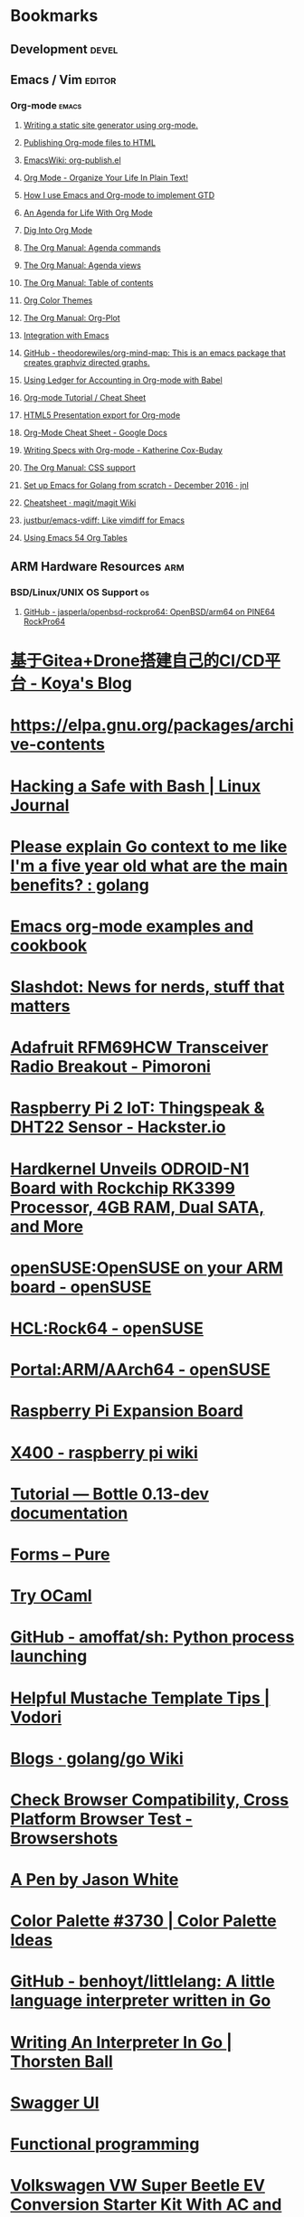 * Bookmarks
** Development                                                        :devel:
** Emacs / Vim                                                       :editor:
*** Org-mode                                                          :emacs:
**** [[https://justin.abrah.ms/emacs/orgmode_static_site_generator.html][Writing a static site generator using org-mode.]]
**** [[https://orgmode.org/worg/org-tutorials/org-publish-html-tutorial.html][Publishing Org-mode files to HTML]]
**** [[https://www.emacswiki.org/emacs/org-publish.el][EmacsWiki: org-publish.el]]
**** [[http://doc.norang.ca/org-mode.html][Org Mode - Organize Your Life In Plain Text!]]
**** [[http://members.optusnet.com.au/~charles57/GTD/gtd_workflow.html][How I use Emacs and Org-mode to implement GTD]]
**** [[https://blog.aaronbieber.com/2016/09/24/an-agenda-for-life-with-org-mode.html][An Agenda for Life With Org Mode]]
**** [[https://blog.aaronbieber.com/2016/01/30/dig-into-org-mode.html][Dig Into Org Mode]]
**** [[https://orgmode.org/manual/Agenda-commands.html][The Org Manual: Agenda commands]]
**** [[https://orgmode.org/manual/Agenda-views.html][The Org Manual: Agenda views]]
**** [[https://orgmode.org/manual/Table-of-contents.html][The Org Manual: Table of contents]]
**** [[https://orgmode.org/worg/org-color-themes.html][Org Color Themes]]
**** [[https://orgmode.org/manual/Org_002dPlot.html#Org_002dPlot][The Org Manual: Org-Plot]]
**** [[http://plantuml.com/emacs][Integration with Emacs]]
**** [[https://github.com/theodorewiles/org-mind-map][GitHub - theodorewiles/org-mind-map: This is an emacs package that creates graphviz directed graphs.]]
**** [[http://orgmode.org/worg/org-contrib/babel/languages/ob-doc-ledger.html][Using Ledger for Accounting in Org-mode with Babel]]
**** [[https://emacsclub.github.io/html/org_tutorial.html][Org-mode Tutorial / Cheat Sheet]]
**** [[https://gist.github.com/kinjo/509761][HTML5 Presentation export for Org-mode]]
**** [[https://docs.google.com/document/d/1Bn4z06zaCPs_Of-PZZ3HScz3fcdC3X2zoAU5VCuhO_Y/edit?hl=en#!][Org-Mode Cheat Sheet - Google Docs]]
**** [[http://katherine.cox-buday.com/blog/2015/03/14/writing-specs-with-org-mode/][Writing Specs with Org-mode - Katherine Cox-Buday]]
**** [[http://orgmode.org/manual/CSS-support.html#CSS-support][The Org Manual: CSS support]]
**** [[https://johnsogg.github.io/emacs-golang][Set up Emacs for Golang from scratch - December 2016 · jnl]]
**** [[https://github.com/magit/magit/wiki/Cheatsheet][Cheatsheet · magit/magit Wiki]]
**** [[https://github.com/justbur/emacs-vdiff][justbur/emacs-vdiff: Like vimdiff for Emacs]]
**** [[https://cestlaz.github.io/post/using-emacs-54-org-tables/][Using Emacs 54 Org Tables]]

** ARM Hardware Resources                                               :arm:
*** BSD/Linux/UNIX OS Support                                            :os:
**** [[https://github.com/jasperla/openbsd-rockpro64][GitHub - jasperla/openbsd-rockpro64: OpenBSD/arm64 on PINE64 RockPro64]]

* [[https://blog.marryto.me/drone-ci-build/][基于Gitea+Drone搭建自己的CI/CD平台 - Koya's Blog]]
* [[https://elpa.gnu.org/packages/archive-contents][https://elpa.gnu.org/packages/archive-contents]]
* [[https://www.linuxjournal.com/content/hacking-safe-bash][Hacking a Safe with Bash | Linux Journal]]
* [[https://www.reddit.com/r/golang/comments/afuh8f/please_explain_go_context_to_me_like_im_a_five/][Please explain Go context to me like I'm a five year old what are the main benefits? : golang]]
* [[https://home.fnal.gov/~neilsen/notebook/orgExamples/org-examples.html][Emacs org-mode examples and cookbook]]
* [[https://slashdot.org/][Slashdot: News for nerds, stuff that matters]]
* [[https://shop.pimoroni.com/collections/adafruit-uk-distributor/products/adafruit-rfm69hcw-transceiver-radio-breakout][Adafruit RFM69HCW Transceiver Radio Breakout - Pimoroni]]
* [[https://www.hackster.io/adamgarbo/raspberry-pi-2-iot-thingspeak-dht22-sensor-b208f4][Raspberry Pi 2 IoT: Thingspeak & DHT22 Sensor - Hackster.io]]
* [[https://www.cnx-software.com/2018/02/06/hardkernel-unveils-odroid-n1-board-with-rockchip-rk3399-processor-4gb-ram-dual-sata-and-more/][Hardkernel Unveils ODROID-N1 Board with Rockchip RK3399 Processor, 4GB RAM, Dual SATA, and More]]
* [[https://en.opensuse.org/openSUSE:OpenSUSE_on_your_ARM_board][openSUSE:OpenSUSE on your ARM board - openSUSE]]
* [[https://en.opensuse.org/HCL:Rock64][HCL:Rock64 - openSUSE]]
* [[https://en.opensuse.org/Portal:ARM/AArch64][Portal:ARM/AArch64 - openSUSE]]
* [[http://www.suptronics.com/Xseries/x400.html][Raspberry Pi Expansion Board]]
* [[http://www.raspberrypiwiki.com/index.php/X400][X400 - raspberry pi wiki]]
* [[http://bottlepy.org/docs/dev/tutorial.html#generating-content][Tutorial — Bottle 0.13-dev documentation]]
* [[https://purecss.io/forms/][Forms – Pure]]
* [[https://try.ocamlpro.com/][Try OCaml]]
* [[https://github.com/amoffat/sh/][GitHub - amoffat/sh: Python process launching]]
* [[https://www.vodori.com/helpful-mustache-template-tips/][Helpful Mustache Template Tips | Vodori]]
* [[https://github.com/golang/go/wiki/Blogs][Blogs · golang/go Wiki]]
* [[http://browsershots.org/][Check Browser Compatibility, Cross Platform Browser Test - Browsershots]]
* [[https://codepen.io/qbert/pen/mXjjKr][A Pen by Jason White]]
* [[http://colorpalettes.net/color-palette-3730/][Color Palette #3730 | Color Palette Ideas]]
* [[https://github.com/benhoyt/littlelang][GitHub - benhoyt/littlelang: A little language interpreter written in Go]]
* [[https://interpreterbook.com/][Writing An Interpreter In Go | Thorsten Ball]]
* [[https://api.starbucks.net/vac/api/v1/ui/#/Servers/search_servers_get][Swagger UI]]
* [[http://alexott.net/en/fp/][Functional programming]]
* [[http://www.evwest.com/catalog/product_info.php?cPath=40&products_id=218][Volkswagen VW Super Beetle EV Conversion Starter Kit With AC and Brake Regen 1971-1979, EV West - Electric Vehicle Parts, Components, EVSE Charging Stations, Electric Car Conversion Kits]]
* [[https://github.com/ampedandwired/bottle-swagger][GitHub - ampedandwired/bottle-swagger: A Bottle plugin for Swagger REST APIs]]
* [[https://github.com/vmware/harbor/blob/master/docs/user_guide.md][harbor/user_guide.md at master · vmware/harbor · GitHub]]
* [[https://github.com/estesp/manifest-tool][GitHub - estesp/manifest-tool: Manifest tool for manifest list object creation/query]]
* [[http://192.168.254.2:8080/][ruTorrent v3.8]]
* [[http://192.168.254.2:8081/][Index of /]]
* [[https://docs.traefik.io/user-guide/docker-and-lets-encrypt/][Let's Encrypt & Docker - Træfik]]
* [[https://github.com/viktorbenei/test-gogs-drone-with-docker-compose/blob/master/docker-compose.yml][test-gogs-drone-with-docker-compose/docker-compose.yml at master · viktorbenei/test-gogs-drone-with-docker-compose]]
* [[https://hub.docker.com/r/psitrax/powerdns/][psitrax/powerdns - Docker Hub]]
* [[https://hub.docker.com/r/davd/docker-ddns/][davd/docker-ddns - Docker Hub]]
* [[https://github.com/dprandzioch/docker-ddns][dprandzioch/docker-ddns: Easy-to-deploy dynamic DNS with Docker, Go and Bind9]]
* [[https://docs.docker.com/engine/reference/commandline/network/][docker network | Docker Documentation]]
* [[https://docs.docker.com/compose/compose-file/compose-file-v2/#weight_device][Compose file version 2 reference | Docker Documentation]]
* [[https://www.davd.eu/build-your-own-dynamic-dns-in-5-minutes/][Build your own dynamic DNS in 5 minutes]]
* [[https://www.thachmai.info/2015/04/30/running-mongodb-container/][Running MongoDB as a Docker container · Thach Mai]]
* [[http://mgr.fossco.de:8090/dashboard/][Traefik]]
* [[https://zhangda.wordpress.com/2016/02/15/configurations-for-beautifying-emacs-org-mode/][Configurations for beautifying Emacs org mode | Da's recipes on Emacs, IT, and more]]
* [[https://masteringemacs.org/article/introduction-magit-emacs-mode-git][An introduction to Magit, an Emacs mode for Git - Mastering Emacs]]
* [[https://docs.starbucks.net/display/IAAS/VUE+-+Architecture][VUE - Architecture - Infrastructure Development - Starbucks Docs]]
* [[http://ub51080.starbucks.net:5601/app/kibana#/home?_g=()][Kibana]]
* [[https://tyk-dashboard-dev.starbucks.net:4443/][Tyk Dashboard LDAP login]]
* [[https://wiki.archlinux.org/index.php/LVM][systemctl enable]]
* [[https://github.com/gorakhargosh/watchdog/blob/master/src/watchdog/events.py][watchdog/events.py at master · gorakhargosh/watchdog]]
* [[https://code.activestate.com/recipes/users/4179778/][Popular recipes by Mike 'Fuzzy' Partin « ActiveState Code]]
* [[https://docs.saltstack.com/en/latest/topics/cloud/qs.html#salt-cloud-qs][Salt Cloud Quickstart]]
* [[http://www.debian.org/][Debian.org]]
* [[http://www.debian.org/News/][Latest News]]
* [[http://www.debian.org/support][Help]]
* [[https://www.armbian.com/][armbian]]
* [[https://docs.armbian.com/][+documentation]]
* [[https://forum.armbian.com/forum/26-research-guides-tutorials/][+guides]]
* [[https://www.armbian.com/logbook][+news]]
* [[https://www.armbian.com/donate][+donate]]
* [[http://boingboing.net/2015/08/31/wire-cutters-a-wonderfu.html#more-418410][“Wire Cutters,” a wonderful short film on the rough lives of off-world robot miners - Boing Boing]]
* [[http://pd.cityoffederalway.com/onlinereport/][City of Federal Way]]
* [[https://www.uberprints.com/checkout/submitorder][Thank You! Order Confirmation #5842800]]
* [[http://www.tech21nyc.com/products/sansamp/bassdriverdi.html][TECH 21 - Bass Driver DI, SansAmp, Bass Driver, Bass Pedal]]
* [[https://www.google.com/android/devicemanager][Android Device Manager]]
* [[http://i.imgur.com/AXgqK6G.gif][that's damn good]]
* [[http://itre.cis.upenn.edu/~myl/languagelog/archives/002176.html][Language Log: Speak this way I do because wiser than I actually am I sound]]
* [[https://archlinuxarm.org/platforms/armv7/rockchip/hisense-chromebook-c11][Hisense Chromebook C11 | Arch Linux ARM]]
* [[http://www.thinkgeek.com/product/f0dd/][Doctor Who Deluxe 12' Scarf | ThinkGeek]]
* [[http://www.thinkgeek.com/product/11af/][Doctor Who 4th Doctor's Hat | ThinkGeek]]
* [[http://img.pandawhale.com/158524-bruce-lee-approves-meme-Imgur-hBcu.jpeg][158524-bruce-lee-approves-meme-Imgur-hBcu.jpeg (360×212)]]
* [[https://gist.github.com/so0k/8fad3b1639b3d70cd841703fda67f16b][Kubectl add user 1.5 · GitHub]]
* [[http://i.imgur.com/AtpnzcH.gifv][When you see an old ex some 10 years later and you remember how torn up you were over the break up]]
* [[http://www.nintendo.com/super-nes-classic][Super Nintendo Entertainment System™: Super NES Classic Edition – Official site]]
* [[https://www.jeffgeerling.com/blogs/jeff-geerling/controlling-pwr-act-leds-raspberry-pi][Controlling PWR and ACT LEDs on the Raspberry Pi | Jeff Geerling]]
* [[https://magazine.odroid.com/article/linux-gaming-mobile-entertainment-system/][Linux Gaming: Mobile Entertainment System | ODROID Magazine]]
* [[https://wiki.odroid.com/odroid-c1/os_images/android/android][odroid-c1:os_images:android:android [ODROID Wiki]]]
* [[https://tleyden.github.io/blog/2014/05/22/configure-emacs-as-a-go-editor-from-scratch/][Configure Emacs as a Go editor from scratch - Seven Story Rabbit Hole]]
* [[https://wa-renton.intouchreceipting.com/][TouchBase Signin]]
* [[http://quakecatcher.net/sensor/home.php][Quake-Catcher Network Sensor Monitoring - Your account]]
* [[https://www.youtube.com/watch?v=cIuX87Xo8Fc][(34) Poor Man's UML / Emacs Artist Mode and Ditaa Demo - YouTube]]
